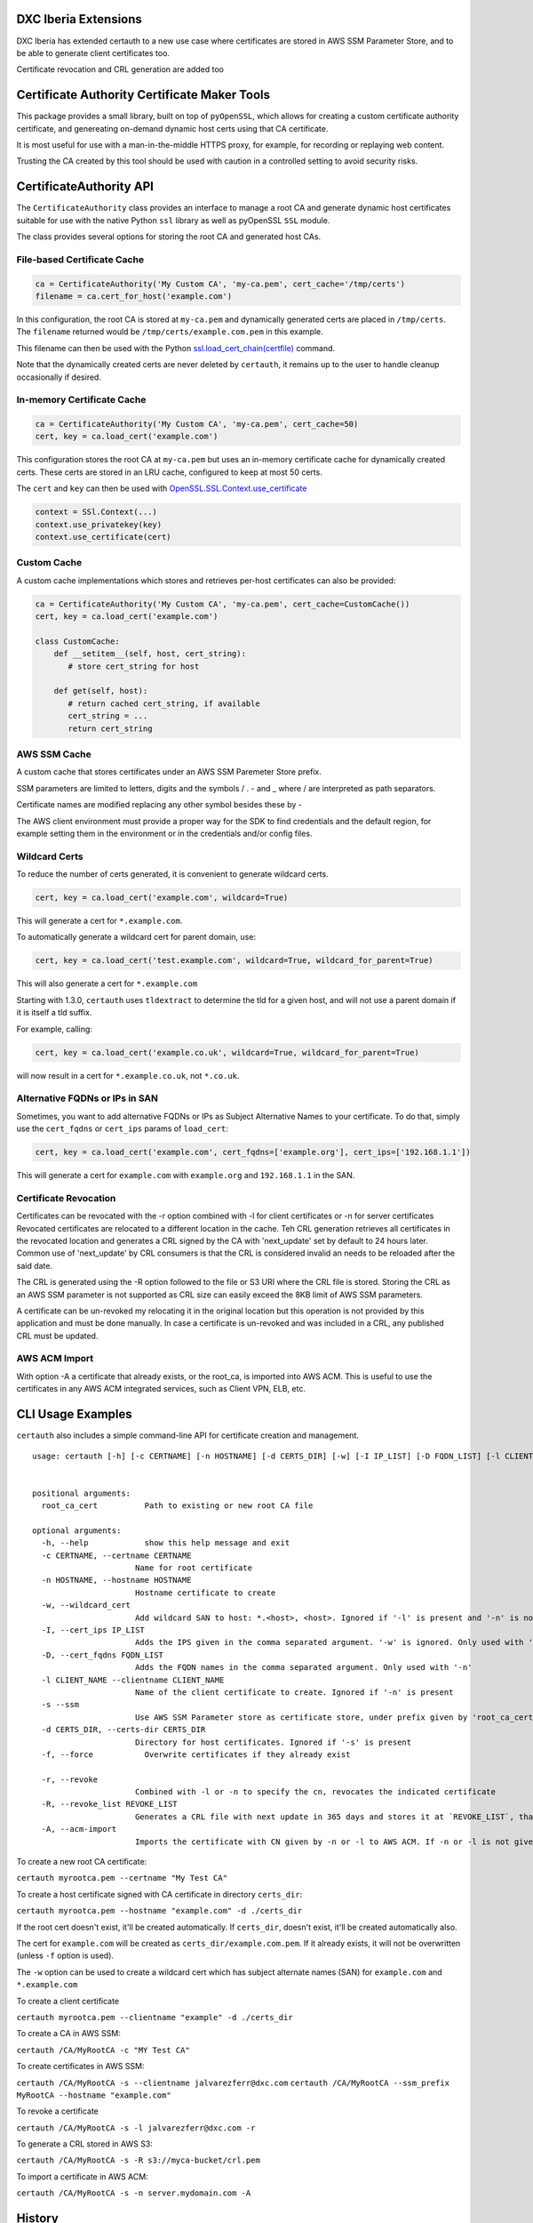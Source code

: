 DXC Iberia Extensions
=====================

DXC Iberia has extended certauth to a new use case where certificates are stored in AWS SSM Parameter Store,
and to be able to generate client certificates too.

Certificate revocation and CRL generation are added too

Certificate Authority Certificate Maker Tools
=============================================

.. image:: https://travis-ci.org/ikreymer/certauth.svg?branch=master
    :target: https://travis-ci.org/ikreymer/certauth
.. image:: https://coveralls.io/repos/ikreymer/certauth/badge.svg?branch=master
    :target: https://coveralls.io/r/ikreymer/certauth?branch=master

This package provides a small library, built on top of ``pyOpenSSL``, which allows for creating a custom certificate authority certificate,
and genereating on-demand dynamic host certs using that CA certificate.

It is most useful for use with a man-in-the-middle HTTPS proxy, for example, for recording or replaying web content.

Trusting the CA created by this tool should be used with caution in a controlled setting to avoid security risks.


CertificateAuthority API
============================

The ``CertificateAuthority`` class provides an interface to manage a root CA and generate dynamic host certificates suitable
for use with the native Python ``ssl`` library as well as pyOpenSSL ``SSL`` module.

The class provides several options for storing the root CA and generated host CAs.


File-based Certificate Cache
~~~~~~~~~~~~~~~~~~~~~~~~~~~~

.. code:: python

   ca = CertificateAuthority('My Custom CA', 'my-ca.pem', cert_cache='/tmp/certs')
   filename = ca.cert_for_host('example.com')

In this configuration, the root CA is stored at ``my-ca.pem`` and dynamically generated certs
are placed in ``/tmp/certs``. The ``filename`` returned would be ``/tmp/certs/example.com.pem`` in this example.

This filename can then be used with the Python `ssl.load_cert_chain(certfile) <https://docs.python.org/3/library/ssl.html#ssl.SSLContext.load_cert_chain>`_ command.

Note that the dynamically created certs are never deleted by ``certauth``, it remains up to the user to handle cleanup occasionally if desired.


In-memory Certificate Cache
~~~~~~~~~~~~~~~~~~~~~~~~~~~

.. code:: python

   ca = CertificateAuthority('My Custom CA', 'my-ca.pem', cert_cache=50)
   cert, key = ca.load_cert('example.com')
   
This configuration stores the root CA at ``my-ca.pem`` but uses an in-memory certificate cache for dynamically created certs. 
These certs are stored in an LRU cache, configured to keep at most 50 certs.

The ``cert`` and ``key`` can then be used with `OpenSSL.SSL.Context.use_certificate <http://www.pyopenssl.org/en/stable/api/ssl.html#OpenSSL.SSL.Context.use_certificate>`_

.. code:: python

        context = SSl.Context(...)
        context.use_privatekey(key)
        context.use_certificate(cert)


Custom Cache
~~~~~~~~~~~~

A custom cache implementations which stores and retrieves per-host certificates can also be provided:

.. code:: python

   ca = CertificateAuthority('My Custom CA', 'my-ca.pem', cert_cache=CustomCache())
   cert, key = ca.load_cert('example.com')
   
   class CustomCache:
       def __setitem__(self, host, cert_string):
          # store cert_string for host
          
       def get(self, host):
          # return cached cert_string, if available
          cert_string = ...
          return cert_string

AWS SSM Cache
~~~~~~~~~~~~

A custom cache that stores certificates under an AWS SSM Paremeter Store prefix.

SSM parameters are limited to letters, digits and the symbols / . - and _ where / are interpreted as path separators.

Certificate names are modified replacing any other symbol besides these by - 

The AWS client environment must provide a proper way for the SDK to find credentials and the default region, for 
example setting them in the environment or in the credentials and/or config files.

Wildcard Certs
~~~~~~~~~~~~~~

To reduce the number of certs generated, it is convenient to generate wildcard certs.

.. code:: python

   cert, key = ca.load_cert('example.com', wildcard=True)

This will generate a cert for ``*.example.com``.

To automatically generate a wildcard cert for parent domain, use:

.. code:: python

   cert, key = ca.load_cert('test.example.com', wildcard=True, wildcard_for_parent=True)

This will also generate a cert for ``*.example.com``

Starting with 1.3.0, ``certauth`` uses ``tldextract`` to determine the tld for a given host,
and will not use a parent domain if it is itself a tld suffix.

For example, calling:

.. code:: python

   cert, key = ca.load_cert('example.co.uk', wildcard=True, wildcard_for_parent=True)
   
will now result in a cert for ``*.example.co.uk``, not ``*.co.uk``.


Alternative FQDNs or IPs in SAN
~~~~~~~~~~~~~~~~~~~~~~~~~~~~~~~

Sometimes, you want to add alternative FQDNs or IPs as Subject Alternative Names
to your certificate. To do that, simply use the ``cert_fqdns`` or ``cert_ips``
params of ``load_cert``:

.. code:: python

   cert, key = ca.load_cert('example.com', cert_fqdns=['example.org'], cert_ips=['192.168.1.1'])

This will generate a cert for ``example.com`` with ``example.org`` and ``192.168.1.1`` in
the SAN.

Certificate Revocation
~~~~~~~~~~~~~~~~~~~~~~

Certificates can be revocated with the -r option combined with -l for client certificates or -n for server certificates
Revocated certificates are relocated to a different location in the cache. Teh CRL generation retrieves all certificates
in the revocated location and generates a CRL signed by the CA with 'next_update' set by default to 24 hours later. Common
use of 'next_update' by CRL consumers is that the CRL is considered invalid an needs to be reloaded after the said date.

The CRL is generated using the -R option followed to the file or S3 URI where the CRL file is stored. Storing the CRL as 
an AWS SSM parameter is not supported as CRL size can easily exceed the 8KB limit of AWS SSM parameters.

A certificate can be un-revoked my relocating it in the original location but this operation is not provided by this application
and must be done manually. In case a certificate is un-revoked and was included in a CRL, any published CRL must be updated.

AWS ACM Import
~~~~~~~~~~~~~~

With option -A a certificate that already exists, or the root_ca, is imported into AWS ACM. This is useful to use the certificates 
in any AWS ACM integrated services, such as Client VPN, ELB, etc.


CLI Usage Examples
==================

``certauth`` also includes a simple command-line API for certificate creation and management.

::

  usage: certauth [-h] [-c CERTNAME] [-n HOSTNAME] [-d CERTS_DIR] [-w] [-I IP_LIST] [-D FQDN_LIST] [-l CLIENT_NAME] [-s] [-f] [-r] [-R REVOCATION_LIST] [-A]
                

  positional arguments:
    root_ca_cert          Path to existing or new root CA file

  optional arguments:
    -h, --help            show this help message and exit
    -c CERTNAME, --certname CERTNAME
                        Name for root certificate
    -n HOSTNAME, --hostname HOSTNAME
                        Hostname certificate to create
    -w, --wildcard_cert   
                        Add wildcard SAN to host: *.<host>, <host>. Ignored if '-l' is present and '-n' is not
    -I, --cert_ips IP_LIST
                        Adds the IPS given in the comma separated argument. '-w' is ignored. Only used with '-n'
    -D, --cert_fqdns FQDN_LIST
                        Adds the FQDN names in the comma separated argument. Only used with '-n'
    -l CLIENT_NAME --clientname CLIENT_NAME
                        Name of the client certificate to create. Ignored if '-n' is present
    -s --ssm
                        Use AWS SSM Parameter store as certificate store, under prefix given by 'root_ca_cert'
    -d CERTS_DIR, --certs-dir CERTS_DIR
                        Directory for host certificates. Ignored if '-s' is present
    -f, --force           Overwrite certificates if they already exist
    
    -r, --revoke
                        Combined with -l or -n to specify the cn, revocates the indicated certificate
    -R, --revoke_list REVOKE_LIST
                        Generates a CRL file with next update in 365 days and stores it at `REVOKE_LIST`, that can be a local file or an S3 obejct URI
    -A, --acm-import
                        Imports the certificate with CN given by -n or -l to AWS ACM. If -n or -l is not given the root_ca is imported

To create a new root CA certificate:

``certauth myrootca.pem --certname "My Test CA"``

To create a host certificate signed with CA certificate in directory ``certs_dir``:

``certauth myrootca.pem --hostname "example.com" -d ./certs_dir``

If the root cert doesn't exist, it'll be created automatically.
If ``certs_dir``, doesn't exist, it'll be created automatically also.

The cert for ``example.com`` will be created as ``certs_dir/example.com.pem``.
If it already exists, it will not be overwritten (unless ``-f`` option is used).

The ``-w`` option can be used to create a wildcard cert which has subject alternate names (SAN) for ``example.com`` and ``*.example.com``

To create a client certificate

``certauth myrootca.pem --clientname "example" -d ./certs_dir``

To create a CA in AWS SSM:

``certauth /CA/MyRootCA -c "MY Test CA"``

To create certificates in AWS SSM:

``certauth /CA/MyRootCA -s --clientname jalvarezferr@dxc.com``
``certauth /CA/MyRootCA --ssm_prefix MyRootCA --hostname "example.com"``

To revoke a certificate

``certauth /CA/MyRootCA -s -l jalvarezferr@dxc.com -r``

To generate a CRL stored in AWS S3:

``certauth /CA/MyRootCA -s -R s3://myca-bucket/crl.pem``

To import a certificate in AWS ACM:

``certauth /CA/MyRootCA -s -n server.mydomain.com -A``

History
=======

The CertificateAuthority functionality has evolved from certificate management originally found in the man-in-the-middle proxy `pymiproxy <https://github.com/allfro/pymiproxy>`_ by Nadeem Douba.

It was also extended in `warcprox <https://github.com/internetarchive/warcprox>`_ by `Noah Levitt <https://github.com/nlevitt>`_ of Internet Archive.

The CA functionality was also reused in `pywb <https://github.com/ikreymer/pywb>`_ and finally factored out into this separate package for modularity.

It is now also used by `wsgiprox <https://github.com/webrecorder/wsgiprox>`_ to provide a generalized HTTPS proxy wrapper to any WSGI application.


